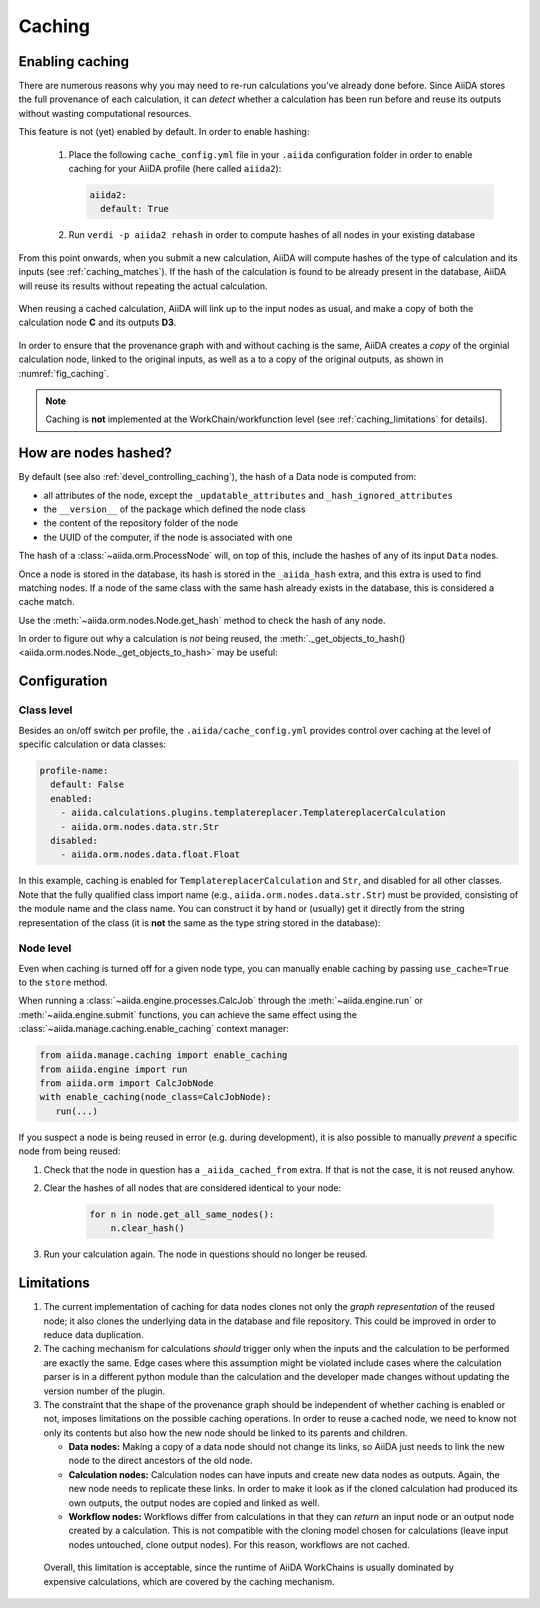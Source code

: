 .. _caching:

*******
Caching
*******

Enabling caching
----------------

There are numerous reasons why you may need to re-run calculations you’ve already done before.
Since AiiDA stores the full provenance of each calculation, it can *detect* whether a calculation has been run before and reuse its outputs without wasting computational resources.

This feature is not (yet) enabled by default. In order to enable hashing:

 1. Place the following ``cache_config.yml`` file in your ``.aiida`` configuration folder
    in order to enable caching for your AiiDA profile (here called ``aiida2``):

    .. code:: yaml

        aiida2:
          default: True

 2. Run ``verdi -p aiida2 rehash`` in order to compute hashes of all nodes in your existing database

From this point onwards, when you submit a new calculation, AiiDA will compute hashes of the type of calculation and its inputs (see :ref:`caching_matches`). If the hash of the calculation is found to be already present in the database, AiiDA will reuse its results without repeating the actual calculation.

.. _fig_caching:
.. figure:: include/images/caching.png
  :align: center
  :height: 350px

  When reusing a cached calculation, AiiDA will link up to the input nodes as usual, and make a copy of both the calculation node **C** and its outputs **D3**.

In order to ensure that the provenance graph with and without caching is the same,
AiiDA creates a *copy* of the orginial calculation node, linked to the original inputs, as well as a to a copy of the original outputs, as shown in :numref:`fig_caching`.

.. note:: Caching is **not** implemented at the WorkChain/workfunction level (see :ref:`caching_limitations` for details).


.. _caching_matches:

How are nodes hashed?
---------------------

By default (see also :ref:`devel_controlling_caching`), the hash of a Data node is computed from:

* all attributes of the node, except the ``_updatable_attributes`` and ``_hash_ignored_attributes``
* the ``__version__`` of the package which defined the node class
* the content of the repository folder of the node
* the UUID of the computer, if the node is associated with one

The hash of a :class:`~aiida.orm.ProcessNode` will, on top of this, include the hashes of any of its input ``Data`` nodes.

Once a node is stored in the database, its hash is stored in the ``_aiida_hash`` extra, and this extra is used to find matching nodes.
If a node of the same class with the same hash already exists in the database, this is considered a cache match. 

Use the :meth:`~aiida.orm.nodes.Node.get_hash` method to check the hash of any node.

In order to figure out why a calculation is *not* being reused, the :meth:`._get_objects_to_hash() <aiida.orm.nodes.Node._get_objects_to_hash>` may be useful:

.. ipython::
    :verbatim:

    In [5]: calc=load_node(1234)
    
    In [6]: calc.get_hash()
    Out[6]: '62eca804967c9428bdbc11c692b7b27a59bde258d9971668e19ccf13a5685eb8'
    
    In [7]: calc._get_objects_to_hash()
    Out[7]:
    ['1.0.0b4',
     {'resources': {'num_machines': 2, 'default_mpiprocs_per_machine': 28},
      'parser_name': 'cp2k',
      'linkname_retrieved': 'retrieved'},
     <aiida.common.folders.Folder at 0x1171b9a20>,
     '6850dc88-0949-482e-bba6-8b11205aec11',
     {'code': 'f6bd65b9ca3a5f0cf7d299d9cfc3f403d32e361aa9bb8aaa5822472790eae432',
      'parameters': '2c20fdc49672c3505cebabacfb9b1258e71e7baae5940a80d25837bee0032b59',
      'structure': 'c0f1c1d1bbcfc7746dcf7d0d675904c62a5b1759d37db77b564948fa5a788769',
      'parent_calc_folder': 'e375178ceeffcde086546d3ddbce513e0527b5fa99993091b2837201ad96569c'}]
 

Configuration
-------------

Class level
...........

Besides an on/off switch per profile, the ``.aiida/cache_config.yml`` provides control over caching at the level of specific calculation or data classes:

.. code:: yaml

    profile-name:
      default: False
      enabled:
        - aiida.calculations.plugins.templatereplacer.TemplatereplacerCalculation
        - aiida.orm.nodes.data.str.Str
      disabled:
        - aiida.orm.nodes.data.float.Float

In this example, caching is enabled for ``TemplatereplacerCalculation`` and ``Str``, and disabled for all other classes. 
Note that the fully qualified class import name (e.g., ``aiida.orm.nodes.data.str.Str``) must be provided, consisting of the module name and the class name.
You can construct it by hand or (usually) get it directly from the string representation of the class
(it is **not** the same as the type string stored in the database):

.. ipython::
    :verbatim:

    In [1]: Str.__module__ + '.' + Str.__name__
    Out[1]: 'aiida.orm.nodes.data.str.Str'

    In [2]: str(Str)
    Out[2]: "<class 'aiida.orm.nodes.data.str.Str'>"


Node level
...........

Even when caching is turned off for a given node type, you can manually enable caching by passing ``use_cache=True`` to the ``store`` method.

.. ipython::
    :verbatim:

    In [1]: from __future__ import print_function

    In [2]: from aiida.orm import Str

    In [3]: n1 = Str('test string')

    In [4]: n1.store()
    Out[4]: u'test string'

    In [5]: n2 = Str('test string')

    In [6]: n2.store(use_cache=True)
    Out[6]: u'test string'

    In [7]: print('UUID of n1:', n1.uuid)
    UUID of n1: 956109e1-4382-4240-a711-2a4f3b522122

    In [8]: print('n2 is cached from:', n2.get_extra('_aiida_cached_from'))
    n2 is cached from: 956109e1-4382-4240-a711-2a4f3b522122

When running a :class:`~aiida.engine.processes.CalcJob` through the :meth:`~aiida.engine.run` or :meth:`~aiida.engine.submit` functions, you can achieve the same effect using the :class:`~aiida.manage.caching.enable_caching` context manager:

.. code:: python

    from aiida.manage.caching import enable_caching
    from aiida.engine import run
    from aiida.orm import CalcJobNode
    with enable_caching(node_class=CalcJobNode):
       run(...)

If you suspect a node is being reused in error (e.g. during development),
it is also possible to manually *prevent* a specific node from being reused:

1. Check that the node in question has a ``_aiida_cached_from`` extra. 
   If that is not the case, it is not reused anyhow.
2. Clear the hashes of all nodes that are considered identical to your node:

    .. code:: python

        for n in node.get_all_same_nodes():
            n.clear_hash()
3. Run your calculation again. The node in questions should no longer be reused.



.. _caching_limitations:

Limitations
-----------

1. The current implementation of caching for data nodes clones not only the *graph representation* of the reused node; it also clones the underlying data in the database and file repository. 
   This could be improved in order to reduce data duplication.

2. The caching mechanism for calculations *should* trigger only when the inputs and the calculation to be performed are exactly the same.  
   Edge cases where this assumption might be violated include cases where the calculation parser is in a different python module than the calculation and the developer made changes without updating the version number of the plugin.

3. The constraint that the shape of the provenance graph should be independent of whether caching is enabled or not, imposes limitations on the possible caching operations.
   In order to reuse a cached node, we need to know not only its contents but also how the new node should be linked to its parents and children.

   * **Data nodes:** Making a copy of a data node should not change its links, so AiiDA just needs to link the new node to the direct ancestors of the old node.
   * **Calculation nodes:** Calculation nodes can have inputs and create new data nodes as outputs. Again, the new node needs to replicate these links. In order to make it look as if the cloned calculation had produced its own outputs, the output nodes are copied and linked as well.
   * **Workflow nodes:** Workflows differ from calculations in that they can *return* an input node or an output node created by a calculation. 
     This is not compatible with the cloning model chosen for calculations (leave input nodes untouched, clone output nodes). For this reason, workflows are not cached.
     
  Overall, this limitation is acceptable, since the runtime of AiiDA WorkChains is usually dominated by expensive calculations, which are covered by the caching mechanism.
